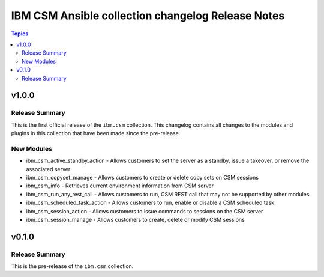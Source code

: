 ==================================================
IBM CSM Ansible collection changelog Release Notes
==================================================

.. contents:: Topics


v1.0.0
======

Release Summary
---------------

This is the first official release of the ``ibm.csm`` collection.
This changelog contains all changes to the modules and plugins in this collection
that have been made since the pre-release.

New Modules
-----------

- ibm_csm_active_standby_action - Allows customers to set the server as a standby, issue a takeover, or remove the associated server
- ibm_csm_copyset_manage - Allows customers to create or delete copy sets on CSM sessions
- ibm_csm_info - Retrieves current environment information from CSM server
- ibm_csm_run_any_rest_call - Allows customers to run, CSM REST call that may not be supported by other modules.
- ibm_csm_scheduled_task_action - Allows customers to run, enable or disable a CSM scheduled task
- ibm_csm_session_action - Allows customers to issue commands to sessions on the CSM server
- ibm_csm_session_manage - Allows customers to create, delete or modify CSM sessions

v0.1.0
======

Release Summary
---------------

This is the pre-release of the ``ibm.csm`` collection.
